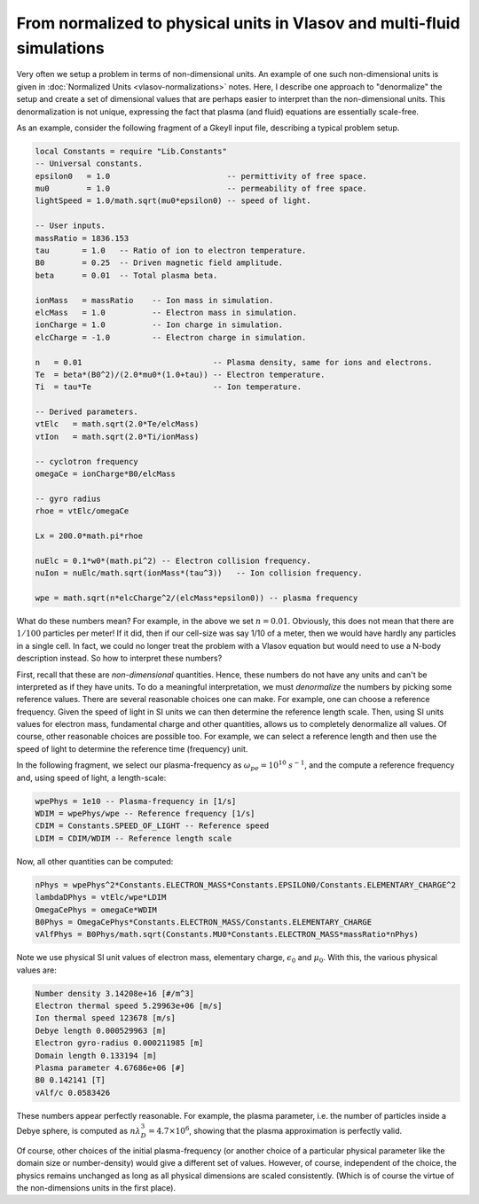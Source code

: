 From normalized to physical units in Vlasov and multi-fluid simulations
+++++++++++++++++++++++++++++++++++++++++++++++++++++++++++++++++++++++

Very often we setup a problem in terms of non-dimensional units. An
example of one such non-dimensional units is given in :doc:`Normalized
Units <vlasov-normalizations>` notes. Here, I describe one approach to
"denormalize" the setup and create a set of dimensional values that
are perhaps easier to interpret than the non-dimensional units. This
denormalization is not unique, expressing the fact that plasma (and
fluid) equations are essentially scale-free.

As an example, consider the following fragment of a Gkeyll input file,
describing a typical problem setup.

.. code-block:: lua

    local Constants = require "Lib.Constants"
    -- Universal constants.
    epsilon0   = 1.0                         -- permittivity of free space.
    mu0        = 1.0                         -- permeability of free space.
    lightSpeed = 1.0/math.sqrt(mu0*epsilon0) -- speed of light.

    -- User inputs.
    massRatio = 1836.153
    tau       = 1.0   -- Ratio of ion to electron temperature.
    B0        = 0.25  -- Driven magnetic field amplitude.
    beta      = 0.01  -- Total plasma beta.

    ionMass   = massRatio    -- Ion mass in simulation.
    elcMass   = 1.0          -- Electron mass in simulation.
    ionCharge = 1.0          -- Ion charge in simulation.
    elcCharge = -1.0         -- Electron charge in simulation.

    n   = 0.01                            -- Plasma density, same for ions and electrons.
    Te  = beta*(B0^2)/(2.0*mu0*(1.0+tau)) -- Electron temperature.
    Ti  = tau*Te                          -- Ion temperature.

    -- Derived parameters.
    vtElc   = math.sqrt(2.0*Te/elcMass)
    vtIon   = math.sqrt(2.0*Ti/ionMass)

    -- cyclotron frequency
    omegaCe = ionCharge*B0/elcMass

    -- gyro radius
    rhoe = vtElc/omegaCe

    Lx = 200.0*math.pi*rhoe

    nuElc = 0.1*w0*(math.pi^2) -- Electron collision frequency.
    nuIon = nuElc/math.sqrt(ionMass*(tau^3))   -- Ion collision frequency.

    wpe = math.sqrt(n*elcCharge^2/(elcMass*epsilon0)) -- plasma frequency
	
What do these numbers mean? For example, in the above we set :math:`n
= 0.01`. Obviously, this does not mean that there are :math:`1/100`
particles per meter! If it did, then if our cell-size was say 1/10 of
a meter, then we would have hardly any particles in a single cell. In
fact, we could no longer treat the problem with a Vlasov equation but
would need to use a N-body description instead. So how to interpret
these numbers?

First, recall that these are *non-dimensional* quantities. Hence,
these numbers do not have any units and can't be interpreted as if
they have units. To do a meaningful interpretation, we must
*denormalize* the numbers by picking some reference values. There are
several reasonable choices one can make. For example, one can choose a
reference frequency. Given the speed of light in SI units we can then
determine the reference length scale. Then, using SI units values for
electron mass, fundamental charge and other quantities, allows us to
completely denormalize all values. Of course, other reasonable choices
are possible too. For example, we can select a reference length and
then use the speed of light to determine the reference time
(frequency) unit.

In the following fragment, we select our plasma-frequency as
:math:`\omega_{pe} = 10^{10}` :math:`s^{-1}`, and the compute a
reference frequency and, using speed of light, a length-scale:

.. code-block:: lua

    wpePhys = 1e10 -- Plasma-frequency in [1/s]
    WDIM = wpePhys/wpe -- Reference frequency [1/s]
    CDIM = Constants.SPEED_OF_LIGHT -- Reference speed
    LDIM = CDIM/WDIM -- Reference length scale

Now, all other quantities can be computed:

.. code-block:: lua

    nPhys = wpePhys^2*Constants.ELECTRON_MASS*Constants.EPSILON0/Constants.ELEMENTARY_CHARGE^2
    lambdaDPhys = vtElc/wpe*LDIM
    OmegaCePhys = omegaCe*WDIM
    B0Phys = OmegaCePhys*Constants.ELECTRON_MASS/Constants.ELEMENTARY_CHARGE
    vAlfPhys = B0Phys/math.sqrt(Constants.MU0*Constants.ELECTRON_MASS*massRatio*nPhys)

Note we use physical SI unit values of electron mass, elementary
charge, :math:`\epsilon_0` and :math:`\mu_0`. With this, the various
physical values are:

.. code-block:: lua

   Number density 3.14208e+16 [#/m^3]
   Electron thermal speed 5.29963e+06 [m/s]
   Ion thermal speed 123678 [m/s]
   Debye length 0.000529963 [m]
   Electron gyro-radius 0.000211985 [m]
   Domain length 0.133194 [m]
   Plasma parameter 4.67686e+06 [#]
   B0 0.142141 [T]
   vAlf/c 0.0583426

These numbers appear perfectly reasonable. For example, the plasma
parameter, i.e. the number of particles inside a Debye sphere, is
computed as :math:`n \lambda_D^3 = 4.7\times 10^{6}`, showing that the
plasma approximation is perfectly valid.

Of course, other choices of the initial plasma-frequency (or another
choice of a particular physical parameter like the domain size or
number-density) would give a different set of values. However, of
course, independent of the choice, the physics remains unchanged as
long as all physical dimensions are scaled consistently. (Which is of
course the virtue of the non-dimensions units in the first place).


